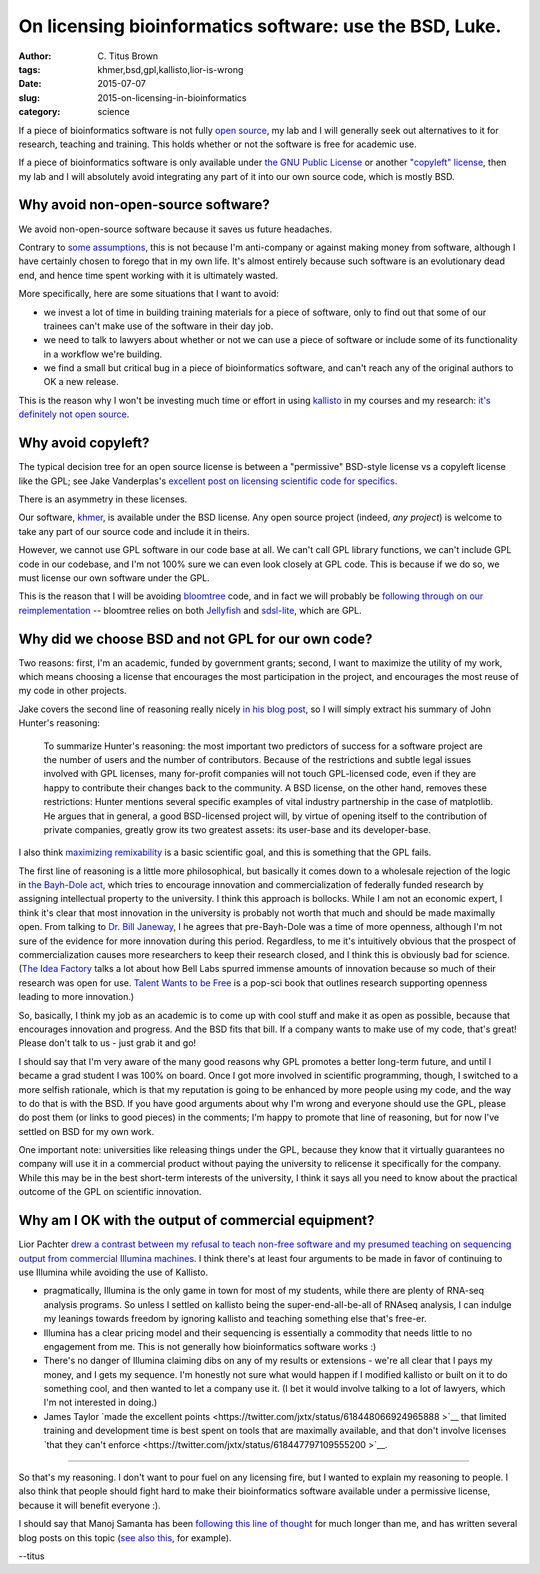 On licensing bioinformatics software: use the BSD, Luke.
########################################################

:author: C\. Titus Brown
:tags: khmer,bsd,gpl,kallisto,lior-is-wrong
:date: 2015-07-07
:slug: 2015-on-licensing-in-bioinformatics
:category: science

If a piece of bioinformatics software is not fully `open source
<http://opensource.org/licenses>`__, my lab and I will generally seek
out alternatives to it for research, teaching and training.  This holds
whether or not the software is free for academic use.

If a piece of bioinformatics software is only available under `the GNU
Public License <http://opensource.org/licenses/gpl-license>`__ or another
`"copyleft" license <http://www.gnu.org/copyleft/copyleft.en.html>`__,
then my lab and I will absolutely avoid integrating any part of it
into our own source code, which is mostly BSD.

Why avoid non-open-source software?
-----------------------------------

We avoid non-open-source software because it saves us future
headaches.

Contrary to `some assumptions
<https://twitter.com/lpachter/status/618435476752437248>`__, this is
not because I'm anti-company or against making money from software,
although I have certainly chosen to forego that in my own life.  It's
almost entirely because such software is an evolutionary dead end, and
hence time spent working with it is ultimately wasted.

More specifically, here are some situations that I want to avoid:

* we invest a lot of time in building training materials for a piece
  of software, only to find out that some of our trainees can't make
  use of the software in their day job.

* we need to talk to lawyers about whether or not we can use a piece
  of software or include some of its functionality in a workflow we're
  building.

* we find a small but critical bug in a piece of bioinformatics software,
  and can't reach any of the original authors to OK a new release.

This is the reason why I won't be investing much time or effort in
using `kallisto
<https://liorpachter.wordpress.com/2015/05/10/near-optimal-rna-seq-quantification-with-kallisto/>`__
in my courses and my research: `it's definitely not open source
<http://www.homolog.us/blogs/blog/2015/05/18/pachters-kallisto-comes-with-unconventional-license/>`__.

Why avoid copyleft?
-------------------

The typical decision tree for an open source license is between a "permissive"
BSD-style license vs a copyleft license like the GPL; see Jake
Vanderplas's `excellent post on licensing scientific code for specifics <http://www.astrobetter.com/blog/2014/03/10/the-whys-and-hows-of-licensing-scientific-code/>`__.

There is an asymmetry in these licenses.

Our software, `khmer <http://github.com/dib-lab/khmer/>`__, is
available under the BSD license.  Any open source project (indeed,
*any project*) is welcome to take any part of our source code and
include it in theirs.

However, we cannot use GPL software in our code base at all.  We can't
call GPL library functions, we can't include GPL code in our codebase,
and I'm not 100% sure we can even look closely at GPL code.  This is
because if we do so, we must license our own software under the GPL.

This is the reason that I will be avoiding `bloomtree
<https://github.com/Kingsford-Group/bloomtree>`__ code, and in fact we
will probably be `following through on our reimplementation
<https://github.com/ctb/2015-khmer-sequence-bloom-trees>`__ --
bloomtree relies on both `Jellyfish
<https://github.com/gmarcais/Jellyfish>`__ and `sdsl-lite
<https://github.com/simongog/sdsl-lite>`__, which are GPL.

Why did we choose BSD and not GPL for our own code?
---------------------------------------------------

Two reasons: first, I'm an academic, funded by government grants;
second, I want to maximize the utility of my work, which means
choosing a license that encourages the most participation in the
project, and encourages the most reuse of my code in other projects.

Jake covers the second line of reasoning really nicely `in his blog
post
<http://www.astrobetter.com/blog/2014/03/10/the-whys-and-hows-of-licensing-scientific-code/>`__,
so I will simply extract his summary of John Hunter's reasoning:

   To summarize Hunter's reasoning: the most important two predictors
   of success for a software project are the number of users and the
   number of contributors. Because of the restrictions and subtle
   legal issues involved with GPL licenses, many for-profit companies
   will not touch GPL-licensed code, even if they are happy to
   contribute their changes back to the community. A BSD license, on
   the other hand, removes these restrictions: Hunter mentions several
   specific examples of vital industry partnership in the case of
   matplotlib. He argues that in general, a good BSD-licensed project
   will, by virtue of opening itself to the contribution of private
   companies, greatly grow its two greatest assets: its user-base and
   its developer-base.

I also think `maximizing remixability
<http://ivory.idyll.org/blog/research-software-reuse.html>`__ is a
basic scientific goal, and this is something that the GPL
fails.

The first line of reasoning is a little more philosophical, but
basically it comes down to a wholesale rejection of the logic in `the
Bayh-Dole act
<https://en.wikipedia.org/wiki/Bayh%E2%80%93Dole_Act>`__, which tries
to encourage innovation and commercialization of federally funded
research by assigning intellectual property to the university.  I
think this approach is bollocks. While I am not an economic expert, I
think it's clear that most innovation in the university is probably
not worth that much and should be made maximally open. From talking to
`Dr. Bill Janeway <https://twitter.com/billjaneway?lang=en>`__, I he
agrees that pre-Bayh-Dole was a time of more openness, although I'm
not sure of the evidence for more innovation during this period.
Regardless, to me it's intuitively obvious that the prospect of
commercialization causes more researchers to keep their research
closed, and I think this is obviously bad for science.  (`The Idea
Factory <http://ivory.idyll.org/blog/idea-factory-internet.html>`__
talks a lot about how Bell Labs spurred immense amounts of innovation
because so much of their research was open for use.  `Talent Wants to
be Free <http://www.amazon.com/dp/B00EZ22C6O/ref=r_soa_w_d>`__ is a
pop-sci book that outlines research supporting openness leading to
more innovation.)

So, basically, I think my job as an academic is to come up with cool
stuff and make it as open as possible, because that encourages innovation
and progress.  And the BSD fits that bill.  If a company wants to make
use of my code, that's great!  Please don't talk to us - just grab it and
go!

I should say that I'm very aware of the many good reasons why GPL
promotes a better long-term future, and until I became a grad student
I was 100% on board.  Once I got more involved in scientific
programming, though, I switched to a more selfish rationale, which is
that my reputation is going to be enhanced by more people using my
code, and the way to do that is with the BSD.  If you have good
arguments about why I'm wrong and everyone should use the GPL, please
do post them (or links to good pieces) in the comments; I'm happy to
promote that line of reasoning, but for now I've settled on BSD for my
own work.

One important note: universities like releasing things under the GPL,
because they know that it virtually guarantees no company will use it
in a commercial product without paying the university to relicense it
specifically for the company.  While this may be in the best
short-term interests of the university, I think it says all you need
to know about the practical outcome of the GPL on scientific
innovation.

Why am I OK with the output of commercial equipment?
----------------------------------------------------

Lior Pachter `drew a contrast between my refusal to teach non-free
software and my presumed teaching on sequencing output from commercial
Illumina machines
<https://twitter.com/lpachter/status/618435476752437248>`__.  I think there's
at least four arguments to be made in favor of continuing to use Illumina
while avoiding the use of Kallisto.

* pragmatically, Illumina is the only game in town for most of my
  students, while there are plenty of RNA-seq analysis programs.  So
  unless I settled on kallisto being the super-end-all-be-all of
  RNAseq analysis, I can indulge my leanings towards freedom by
  ignoring kallisto and teaching something else that's free-er.

* Illumina has a clear pricing model and their sequencing is essentially
  a commodity that needs little to no engagement from me.  This is not
  generally how bioinformatics software works :)

* There's no danger of Illumina claiming dibs on any of my results or
  extensions - we're all clear that I pays my money, and I gets my
  sequence.  I'm honestly not sure what would happen if I modified
  kallisto or built on it to do something cool, and then wanted to let
  a company use it.  (I bet it would involve talking to a lot of
  lawyers, which I'm not interested in doing.)

* James Taylor `made the excellent points
  <https://twitter.com/jxtx/status/618448066924965888 >`__ that
  limited training and development time is best spent on tools that
  are maximally available, and that don't involve licenses `that they
  can't enforce <https://twitter.com/jxtx/status/618447797109555200
  >`__.

----

So that's my reasoning.  I don't want to pour fuel on any licensing
fire, but I wanted to explain my reasoning to people.  I also think
that people should fight hard to make their bioinformatics software
available under a permissive license, because it will benefit everyone
:).

I should say that Manoj Samanta has been `following this line of
thought
<http://www.homolog.us/blogs/blog/2014/01/22/gpl-license-dying-world-outside-bioinformatics-aka-real-world/>`__
for much longer than me, and has written several blog posts on this
topic (`see also this
<http://www.homolog.us/blogs/blog/2013/07/31/another-reason-gpl-is-a-bad-license/>`__,
for example).

--titus
